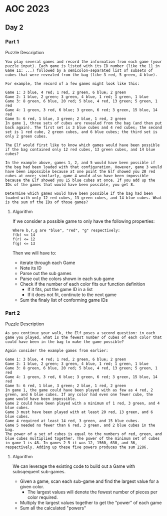 * AOC 2023
** Day 2
*** Part 1
Puzzle Description
#+begin_src 
You play several games and record the information from each game (your puzzle input). Each game is listed with its ID number (like the 11 in Game 11: ...) followed by a semicolon-separated list of subsets of cubes that were revealed from the bag (like 3 red, 5 green, 4 blue).

For example, the record of a few games might look like this:

Game 1: 3 blue, 4 red; 1 red, 2 green, 6 blue; 2 green
Game 2: 1 blue, 2 green; 3 green, 4 blue, 1 red; 1 green, 1 blue
Game 3: 8 green, 6 blue, 20 red; 5 blue, 4 red, 13 green; 5 green, 1 red
Game 4: 1 green, 3 red, 6 blue; 3 green, 6 red; 3 green, 15 blue, 14 red
Game 5: 6 red, 1 blue, 3 green; 2 blue, 1 red, 2 green
In game 1, three sets of cubes are revealed from the bag (and then put back again). The first set is 3 blue cubes and 4 red cubes; the second set is 1 red cube, 2 green cubes, and 6 blue cubes; the third set is only 2 green cubes.

The Elf would first like to know which games would have been possible if the bag contained only 12 red cubes, 13 green cubes, and 14 blue cubes?

In the example above, games 1, 2, and 5 would have been possible if the bag had been loaded with that configuration. However, game 3 would have been impossible because at one point the Elf showed you 20 red cubes at once; similarly, game 4 would also have been impossible because the Elf showed you 15 blue cubes at once. If you add up the IDs of the games that would have been possible, you get 8.

Determine which games would have been possible if the bag had been loaded with only 12 red cubes, 13 green cubes, and 14 blue cubes. What is the sum of the IDs of those games?
#+end_src
**** Algorithm
If we consider a possible game to only have the following properties:
#+begin_src 
Where b,r,g are "blue", "red", "g" respectively:
f(b) <= 14
f(r) <= 12
f(g) <= 13
#+end_src

Then we will have to:
- iterate through each Game
- Note its ID
- Parse out the sub games
- Parse out the colors shown in each sub game
- Check if the number of each color fits our function definition
  - If it fits, put the game ID in a list
  - If it does not fit, continute to the next game
- Sum the finaly list of conforming game IDs
*** Part 2
Puzzle Description
#+begin_src 
As you continue your walk, the Elf poses a second question: in each game you played, what is the fewest number of cubes of each color that could have been in the bag to make the game possible?

Again consider the example games from earlier:

Game 1: 3 blue, 4 red; 1 red, 2 green, 6 blue; 2 green
Game 2: 1 blue, 2 green; 3 green, 4 blue, 1 red; 1 green, 1 blue
Game 3: 8 green, 6 blue, 20 red; 5 blue, 4 red, 13 green; 5 green, 1 red
Game 4: 1 green, 3 red, 6 blue; 3 green, 6 red; 3 green, 15 blue, 14 red
Game 5: 6 red, 1 blue, 3 green; 2 blue, 1 red, 2 green
In game 1, the game could have been played with as few as 4 red, 2 green, and 6 blue cubes. If any color had even one fewer cube, the game would have been impossible.
Game 2 could have been played with a minimum of 1 red, 3 green, and 4 blue cubes.
Game 3 must have been played with at least 20 red, 13 green, and 6 blue cubes.
Game 4 required at least 14 red, 3 green, and 15 blue cubes.
Game 5 needed no fewer than 6 red, 3 green, and 2 blue cubes in the bag.
The power of a set of cubes is equal to the numbers of red, green, and blue cubes multiplied together. The power of the minimum set of cubes in game 1 is 48. In games 2-5 it was 12, 1560, 630, and 36, respectively. Adding up these five powers produces the sum 2286.
#+end_src
**** Algorithm
We can leverage the existing code to build out a Game with subsqequent sub-games.
- Given a game, scan each sub-game and find the largest value for a given color.
  - The largest values will denote the fewest number of pieces per color required.
- Multiply the largest values together to get the "power" of each game
- Sum all the calculated "powers"
